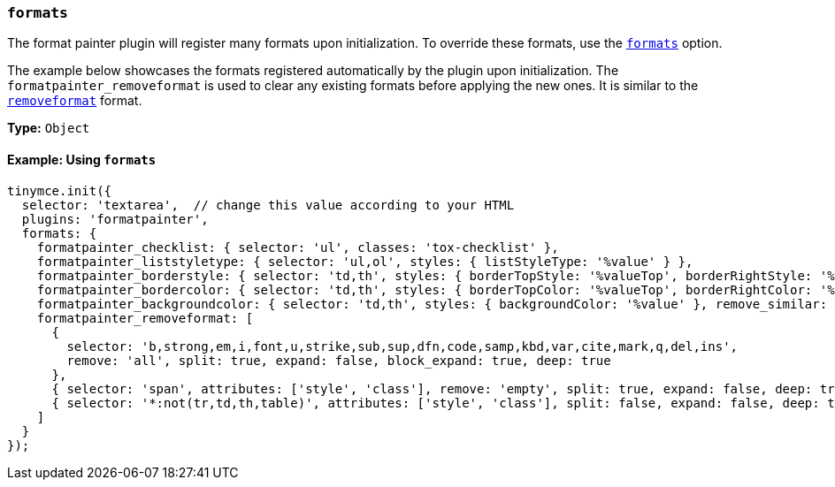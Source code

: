 === `formats`

The format painter plugin will register many formats upon initialization. To override these formats, use the xref:configure/content-formatting.adoc#exampleofusageoftheformatsoption[`formats`] option.

The example below showcases the formats registered automatically by the plugin upon initialization. The `formatpainter_removeformat` is used to clear any existing formats before applying the new ones. It is similar to the xref:configure/content-formatting.adoc#removingaformat[`removeformat`] format.

*Type:* `Object`

==== Example: Using `formats`

[source, js]
----
tinymce.init({
  selector: 'textarea',  // change this value according to your HTML
  plugins: 'formatpainter',
  formats: {
    formatpainter_checklist: { selector: 'ul', classes: 'tox-checklist' },
    formatpainter_liststyletype: { selector: 'ul,ol', styles: { listStyleType: '%value' } },
    formatpainter_borderstyle: { selector: 'td,th', styles: { borderTopStyle: '%valueTop', borderRightStyle: '%valueRight', borderBottomStyle: '%valueBottom', borderLeftStyle: '%valueLeft', }, remove_similar: true },
    formatpainter_bordercolor: { selector: 'td,th', styles: { borderTopColor: '%valueTop', borderRightColor: '%valueRight', borderBottomColor: '%valueBottom', borderLeftColor: '%valueLeft' }, remove_similar: true },
    formatpainter_backgroundcolor: { selector: 'td,th', styles: { backgroundColor: '%value' }, remove_similar: true },
    formatpainter_removeformat: [
      {
        selector: 'b,strong,em,i,font,u,strike,sub,sup,dfn,code,samp,kbd,var,cite,mark,q,del,ins',
        remove: 'all', split: true, expand: false, block_expand: true, deep: true
      },
      { selector: 'span', attributes: ['style', 'class'], remove: 'empty', split: true, expand: false, deep: true },
      { selector: '*:not(tr,td,th,table)', attributes: ['style', 'class'], split: false, expand: false, deep: true }
    ]
  }
});
----
